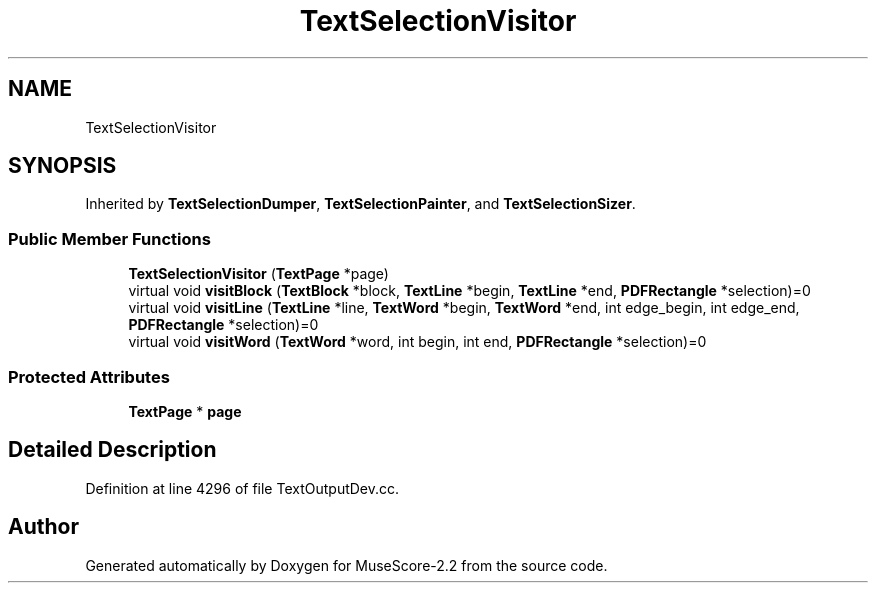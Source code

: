 .TH "TextSelectionVisitor" 3 "Mon Jun 5 2017" "MuseScore-2.2" \" -*- nroff -*-
.ad l
.nh
.SH NAME
TextSelectionVisitor
.SH SYNOPSIS
.br
.PP
.PP
Inherited by \fBTextSelectionDumper\fP, \fBTextSelectionPainter\fP, and \fBTextSelectionSizer\fP\&.
.SS "Public Member Functions"

.in +1c
.ti -1c
.RI "\fBTextSelectionVisitor\fP (\fBTextPage\fP *page)"
.br
.ti -1c
.RI "virtual void \fBvisitBlock\fP (\fBTextBlock\fP *block, \fBTextLine\fP *begin, \fBTextLine\fP *end, \fBPDFRectangle\fP *selection)=0"
.br
.ti -1c
.RI "virtual void \fBvisitLine\fP (\fBTextLine\fP *line, \fBTextWord\fP *begin, \fBTextWord\fP *end, int edge_begin, int edge_end, \fBPDFRectangle\fP *selection)=0"
.br
.ti -1c
.RI "virtual void \fBvisitWord\fP (\fBTextWord\fP *word, int begin, int end, \fBPDFRectangle\fP *selection)=0"
.br
.in -1c
.SS "Protected Attributes"

.in +1c
.ti -1c
.RI "\fBTextPage\fP * \fBpage\fP"
.br
.in -1c
.SH "Detailed Description"
.PP 
Definition at line 4296 of file TextOutputDev\&.cc\&.

.SH "Author"
.PP 
Generated automatically by Doxygen for MuseScore-2\&.2 from the source code\&.
